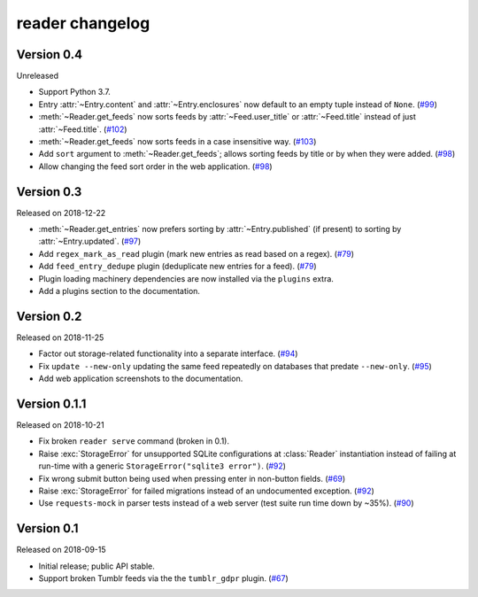 
reader changelog
================

.. module:: reader


Version 0.4
-----------

Unreleased

* Support Python 3.7.
* Entry :attr:`~Entry.content` and :attr:`~Entry.enclosures` now default to
  an empty tuple instead of ``None``. (`#99`_)
* :meth:`~Reader.get_feeds` now sorts feeds by :attr:`~Feed.user_title` or
  :attr:`~Feed.title` instead of just :attr:`~Feed.title`. (`#102`_)
* :meth:`~Reader.get_feeds` now sorts feeds in a case insensitive way. (`#103`_)
* Add ``sort`` argument to :meth:`~Reader.get_feeds`; allows sorting
  feeds by title or by when they were added. (`#98`_)
* Allow changing the feed sort order in the web application. (`#98`_)

.. _#99: https://github.com/lemon24/reader/issues/99
.. _#102: https://github.com/lemon24/reader/issues/102
.. _#103: https://github.com/lemon24/reader/issues/103
.. _#98: https://github.com/lemon24/reader/issues/98


Version 0.3
-----------

Released on 2018-12-22

* :meth:`~Reader.get_entries` now prefers sorting by :attr:`~Entry.published`
  (if present) to sorting by :attr:`~Entry.updated`. (`#97`_)
* Add ``regex_mark_as_read`` plugin (mark new entries as read based on a regex).
  (`#79`_)
* Add ``feed_entry_dedupe`` plugin (deduplicate new entries for a feed).
  (`#79`_)
* Plugin loading machinery dependencies are now installed via the
  ``plugins`` extra.
* Add a plugins section to the documentation.

.. _#97: https://github.com/lemon24/reader/issues/97
.. _#79: https://github.com/lemon24/reader/issues/79


Version 0.2
-----------

Released on 2018-11-25

* Factor out storage-related functionality into a separate interface. (`#94`_)
* Fix ``update --new-only`` updating the same feed repeatedly on databases
  that predate ``--new-only``. (`#95`_)
* Add web application screenshots to the documentation.

.. _#94: https://github.com/lemon24/reader/issues/94
.. _#95: https://github.com/lemon24/reader/issues/95


Version 0.1.1
-------------

Released on 2018-10-21

* Fix broken ``reader serve`` command (broken in 0.1).
* Raise :exc:`StorageError` for unsupported SQLite configurations at
  :class:`Reader` instantiation instead of failing at run-time with a generic
  ``StorageError("sqlite3 error")``. (`#92`_)
* Fix wrong submit button being used when pressing enter in non-button fields.
  (`#69`_)
* Raise :exc:`StorageError` for failed migrations instead of an undocumented
  exception. (`#92`_)
* Use ``requests-mock`` in parser tests instead of a web server
  (test suite run time down by ~35%). (`#90`_)

.. _#69: https://github.com/lemon24/reader/issues/69
.. _#90: https://github.com/lemon24/reader/issues/90
.. _#92: https://github.com/lemon24/reader/issues/92


Version 0.1
-----------

Released on 2018-09-15

* Initial release; public API stable.
* Support broken Tumblr feeds via the the ``tumblr_gdpr`` plugin. (`#67`_)

.. _#67: https://github.com/lemon24/reader/issues/67
